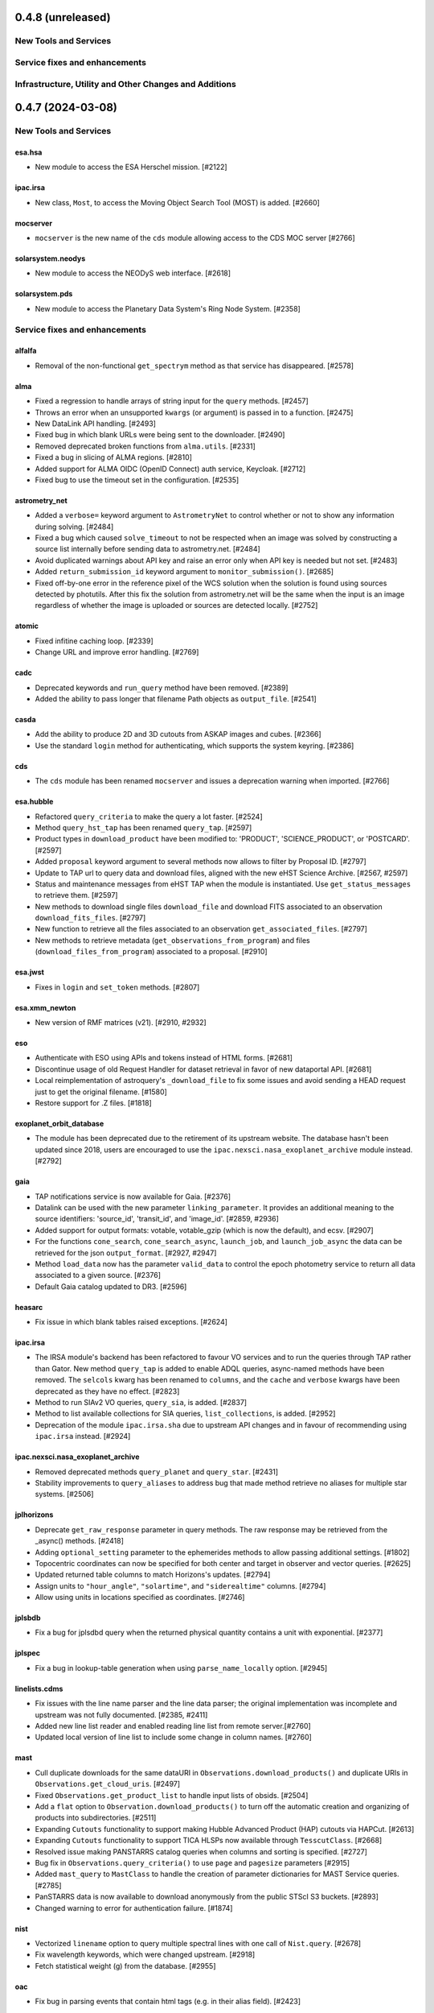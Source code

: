 0.4.8 (unreleased)
==================

New Tools and Services
----------------------


Service fixes and enhancements
------------------------------


Infrastructure, Utility and Other Changes and Additions
-------------------------------------------------------





0.4.7 (2024-03-08)
==================

New Tools and Services
----------------------

esa.hsa
^^^^^^^

- New module to access the ESA Herschel mission. [#2122]

ipac.irsa
^^^^^^^^^

- New class, ``Most``, to access the Moving Object Search Tool (MOST) is
  added. [#2660]

mocserver
^^^^^^^^^

- ``mocserver`` is the new name of the ``cds`` module allowing access to the
  CDS MOC server [#2766]

solarsystem.neodys
^^^^^^^^^^^^^^^^^^

- New module to access the NEODyS web interface. [#2618]

solarsystem.pds
^^^^^^^^^^^^^^^

- New module to access the Planetary Data System's Ring Node System. [#2358]


Service fixes and enhancements
------------------------------

alfalfa
^^^^^^^

- Removal of the non-functional ``get_spectrym`` method as that service has
  disappeared. [#2578]

alma
^^^^

- Fixed a regression to handle arrays of string input for the ``query``
  methods. [#2457]

- Throws an error when an unsupported ``kwargs`` (or argument) is passed in
  to a function. [#2475]

- New DataLink API handling. [#2493]

- Fixed bug in which blank URLs were being sent to the downloader. [#2490]

- Removed deprecated broken functions from ``alma.utils``. [#2331]

- Fixed a bug in slicing of ALMA regions. [#2810]

- Added support for ALMA OIDC (OpenID Connect) auth service, Keycloak. [#2712]

- Fixed bug to use the timeout set in the configuration. [#2535]

astrometry_net
^^^^^^^^^^^^^^

- Added a ``verbose=`` keyword argument to ``AstrometryNet`` to control
  whether or not to show any information during solving. [#2484]

- Fixed a bug which caused ``solve_timeout`` to not be respected when an image
  was solved by constructing a source list internally before sending data to
  astrometry.net. [#2484]

- Avoid duplicated warnings about API key and raise an error only when API key
  is needed but not set. [#2483]

- Added ``return_submission_id`` keyword argument to
  ``monitor_submission()``. [#2685]

- Fixed off-by-one error in the reference pixel of the WCS solution when the
  solution is found using sources detected by photutils. After this fix the
  solution from astrometry.net will be the same when the input is an image
  regardless of whether the image is uploaded or sources are detected
  locally. [#2752]

atomic
^^^^^^

- Fixed infitine caching loop. [#2339]

- Change URL and improve error handling. [#2769]

cadc
^^^^

- Deprecated keywords and ``run_query`` method have been removed. [#2389]

- Added the ability to pass longer that filename Path objects as
  ``output_file``. [#2541]

casda
^^^^^

- Add the ability to produce 2D and 3D cutouts from ASKAP images and cubes.
  [#2366]

- Use the standard ``login`` method for authenticating, which supports the
  system keyring. [#2386]

cds
^^^

- The ``cds`` module has been renamed ``mocserver`` and issues a deprecation
  warning when imported. [#2766]

esa.hubble
^^^^^^^^^^

- Refactored ``query_criteria`` to make the query a lot faster. [#2524]

- Method ``query_hst_tap`` has been renamed ``query_tap``. [#2597]

- Product types in ``download_product`` have been modified to:
  'PRODUCT', 'SCIENCE_PRODUCT', or 'POSTCARD'. [#2597]

- Added ``proposal`` keyword argument to several methods now allows to
  filter by Proposal ID. [#2797]

- Update to TAP url to query data and download files, aligned with the new
  eHST Science Archive. [#2567, #2597]

- Status and maintenance messages from eHST TAP when the module is
  instantiated. Use ``get_status_messages`` to retrieve them. [#2597]

- New methods to download single files ``download_file`` and download FITS
  associated to an observation ``download_fits_files``. [#2797]

- New function to retrieve all the files associated to an observation
  ``get_associated_files``. [#2797]

- New methods to retrieve metadata (``get_observations_from_program``) and
  files (``download_files_from_program``) associated to a proposal. [#2910]

esa.jwst
^^^^^^^^

- Fixes in ``login`` and ``set_token`` methods. [#2807]

esa.xmm_newton
^^^^^^^^^^^^^^
- New version of RMF matrices (v21). [#2910, #2932]

eso
^^^

- Authenticate with ESO using APIs and tokens instead of HTML forms. [#2681]

- Discontinue usage of old Request Handler for dataset retrieval in favor of
  new dataportal API. [#2681]

- Local reimplementation of astroquery's ``_download_file`` to fix some issues
  and avoid sending a HEAD request just to get the original filename. [#1580]

- Restore support for .Z files. [#1818]

exoplanet_orbit_database
^^^^^^^^^^^^^^^^^^^^^^^^

- The module has been deprecated due to the retirement of its upstream
  website. The database hasn't been updated since 2018, users are encouraged
  to use the ``ipac.nexsci.nasa_exoplanet_archive`` module instead. [#2792]

gaia
^^^^

- TAP notifications service is now available for Gaia. [#2376]

- Datalink can be used with the new parameter ``linking_parameter``.
  It provides an additional meaning to the source identifiers:
  'source_id', 'transit_id', and 'image_id'. [#2859, #2936]

- Added support for output formats:
  votable, votable_gzip (which is now the default), and ecsv. [#2907]

- For the functions ``cone_search``, ``cone_search_async``, ``launch_job``,
  and ``launch_job_async`` the data can be retrieved for the json
  ``output_format``. [#2927, #2947]

- Method ``load_data`` now has the parameter ``valid_data`` to control the
  epoch photometry service to return all data associated to a given source.
  [#2376]

- Default Gaia catalog updated to DR3. [#2596]

heasarc
^^^^^^^

- Fix issue in which blank tables raised exceptions. [#2624]

ipac.irsa
^^^^^^^^^

- The IRSA module's backend has been refactored to favour VO services and to
  run the queries through TAP rather than Gator.
  New method ``query_tap`` is added to enable ADQL queries, async-named
  methods have been removed. The ``selcols`` kwarg has been renamed to
  ``columns``, and the ``cache`` and ``verbose`` kwargs have been
  deprecated as they have no effect. [#2823]

- Method to run SIAv2 VO queries, ``query_sia``, is added. [#2837]

- Method to list available collections for SIA queries,
  ``list_collections``, is added. [#2952]

- Deprecation of the module ``ipac.irsa.sha`` due to upstream API changes
  and in favour of recommending using ``ipac.irsa`` instead. [#2924]

ipac.nexsci.nasa_exoplanet_archive
^^^^^^^^^^^^^^^^^^^^^^^^^^^^^^^^^^

- Removed deprecated methods ``query_planet`` and ``query_star``. [#2431]

- Stability improvements to ``query_aliases`` to address bug that made
  method retrieve no aliases for multiple star systems. [#2506]

jplhorizons
^^^^^^^^^^^

- Deprecate ``get_raw_response`` parameter in query methods.
  The raw response may be retrieved from the _async() methods. [#2418]

- Adding ``optional_setting`` parameter to the ephemerides methods to allow
  passing additional settings. [#1802]

- Topocentric coordinates can now be specified for both center and target in
  observer and vector queries. [#2625]

- Updated returned table columns to match Horizons's updates. [#2794]

- Assign units to ``"hour_angle"``, ``"solartime"``, and ``"siderealtime"``
  columns. [#2794]

- Allow using units in locations specified as coordinates. [#2746]

jplsbdb
^^^^^^^

- Fix a bug for jplsdbd query when the returned physical quantity contains
  a unit with exponential. [#2377]

jplspec
^^^^^^^

- Fix a bug in lookup-table generation when using ``parse_name_locally``
  option. [#2945]

linelists.cdms
^^^^^^^^^^^^^^

- Fix issues with the line name parser and the line data parser; the original
  implementation was incomplete and upstream was not fully
  documented. [#2385, #2411]

- Added new line list reader and enabled reading line list from remote
  server.[#2760]

- Updated local version of line list to include some change in column names.
  [#2760]

mast
^^^^

- Cull duplicate downloads for the same dataURI in
  ``Observations.download_products()`` and duplicate URIs in
  ``Observations.get_cloud_uris``. [#2497]

- Fixed ``Observations.get_product_list`` to handle input lists of
  obsids. [#2504]

- Add a ``flat`` option to ``Observation.download_products()`` to turn off the
  automatic creation and organizing of products into subdirectories. [#2511]

- Expanding ``Cutouts`` functionality to support making Hubble Advanced
  Product (HAP) cutouts via HAPCut. [#2613]

- Expanding ``Cutouts`` functionality to support TICA HLSPs now available
  through ``TesscutClass``. [#2668]

- Resolved issue making PANSTARRS catalog queries when columns and sorting
  is specified. [#2727]

- Bug fix in ``Observations.query_criteria()`` to use ``page`` and
  ``pagesize`` parameters [#2915]

- Added ``mast_query`` to ``MastClass`` to handle the creation of parameter
  dictionaries for MAST Service queries. [#2785]

- PanSTARRS data is now available to download anonymously from the public
  STScI S3 buckets. [#2893]

- Changed warning to error for authentication failure. [#1874]

nist
^^^^

- Vectorized ``linename`` option to query multiple spectral lines with one call
  of ``Nist.query``. [#2678]

- Fix wavelength keywords, which were changed upstream. [#2918]

- Fetch statistical weight (g) from the database. [#2955]

oac
^^^

- Fix bug in parsing events that contain html tags (e.g. in their alias
  field). [#2423]

sdss
^^^^

- ``query_region()`` can perform cone search or a rectangular
  search around the specified coordinates. [#2477, #2663]

- The default data release has been changed to DR17. [#2478]

- Switching to https to avoid issues originating in relying on server side
  redirects. [#2654]

- Fix bug to have object IDs as unsigned integers, on Windows, too.
  [#2800, #2806, #2880]

simbad
^^^^^^

- new ``query_tap`` method to access SIMBAD. This comes with additional
  methods to explore SIMBAD's tables and their links:
  ``list_tables``, ``list_columns``, and ``list_linked_tables``. [#2856]

- It is now possible to specify multiple coordinates together with a single
  radius as a string in ``query_region()`` and ``query_region_async()``.
  [#2494]

- ``ROW_LIMIT`` is now respected when running region queries; previously, it
  was ignored for region queries but respected for all others.  A new warning,
  ``BlankResponseWarning``, is introduced for use when one or more query terms
  result in a blank or missing row; previously, only a generic warning was
  issued. [#2637]

skyview
^^^^^^^

- Fix bug for ``radius`` parameter to not behave as diameter. [#2601]

- Fix bug in ``height`` and ``width`` input validation. [#2757]

svo_fps
^^^^^^^

- The wavelength limits in ``get_filter_index`` can now be specified using any
  length unit, not just angstroms. [#2444]

- Queries with invalid parameter names now raise an ``InvalidQueryError``.
  [#2446]

- The default wavelength range used by ``get_filter_index`` was far too
  large. The user must now always specify both upper and lower limits. [#2509]

vizier
^^^^^^

- Fix parsing vizier generated tsv returns. [#2611]

- New method ``get_catalog_metadata`` allows to retrieve information about
  VizieR catalogs such as origin_article, description, or last modified
  date. [#2878]

xmatch
^^^^^^

- The reason for query errors, as parsed from the returned VOTable is now
  exposed as part of the traceback. [#2608]

- Minor internal change to use VOTable as the response format that include
  units, too. [#1375]


Infrastructure, Utility and Other Changes and Additions
-------------------------------------------------------

- Optional keyword arguments are now keyword only.
  [#1802, #2339, #2477, #2532, #2597, #2601, #2609, #2610, #2655, #2656, #2661, #2671, #2690, #2703]

- New function, ``utils.cleanup_downloads.cleanup_saved_downloads``, is
  added to help the testcleanup narrative in narrative documentations. [#2384]

- Adding new ``BaseVOQuery`` baseclass for modules using VO tools. [#2836]

- Adding more system and package information to User-Agent. [#2762, #2836]

- Refactoring caching. [#1634]

- Removal of the non-functional ``nrao`` module as it was completely
  incompatible with the refactored upstream API. [#2546]

- Removal of the non-functional ``noirlab`` module because the current module
  is incompatible with the new upstream API. [#2579]

- Removed deprecated function ``utils.commons.send_request()``. [#2583]

- Removed deprecated function ``utils.download_list_of_fitsfiles()``. [#2594]

- Versions of astropy <4.2.1 and numpy <1.18 are no longer supported. [#2602]

utils.tap
^^^^^^^^^

- Add support for ``MAXREC`` parameter. [#1584]

- Data downloads are now executed in streaming mode. [#2910]


0.4.6 (2022-03-22)
==================

Service fixes and enhancements
------------------------------

alma
^^^^

- Added ``verify_only`` option to check if data downloaded with correct file
  size. [#2263]

- Deprecated keywords and ``stage_data`` method has been removed. [#2309]

- Deprecate broken functions from ``alma.utils``. [#2332]

- Optional keyword arguments are now keyword only. [#2309]

casda
^^^^^

- Simplify file names produced by ``download_files`` to avoid filename too
  long errors. [#2308]

esa.hubble
^^^^^^^^^^

- Changed ``query_target`` method to use TAP instead of AIO. [#2268]


- Added new method ``get_hap_hst_link`` and ``get_member_observations`` to
  get related observations. [#2268]

esa.xmm_newton
^^^^^^^^^^^^^^

- Add option to download proprietary data. [#2251]

gaia
^^^^

- The ``query_object()`` and ``query_object_async()`` methods of
  ``astroquery.gaia.Gaia`` no longer ignore their ``columns`` argument when
  ``radius`` is specified. [#2249]

- Enhanced methods ``launch_job`` and ``launch_job_async`` to avoid issues with
  the name provided by the user for the output file when the results are
  returned by the TAP in compressed format. [#2077]

ipac.nexsci.nasa_exoplanet_archive
^^^^^^^^^^^^^^^^^^^^^^^^^^^^^^^^^^

- Fixes to alias query, and regularize keyword removed from deprecated
  ``query_star`` method. [#2264]

mast
^^^^

- Adding moving target functionality to ``Tesscut`` [#2121]

- Adding ``MastMissions`` class to provide mission-specific metadata query
  functionalities. [#2095]

- GALEX data is now available to download anonymously from the public
  STScI S3 buckets. [#2261]

- Adding the All-Sky PLATO Input Catalog ('plato') as a catalog option for
  methods of ``Catalogs``. [#2279]

- Optional keyword arguments are now keyword only. [#2317]

sdss
^^^^

- Fix ``query_crossid`` for spectral data and DR17. [#2258, #2304]

- Fix ``query_crossid`` to be able to query larger list of coordinates. [#2305]

- Fix ``query_crossid`` for very old data releases (< DR10). [#2318]


Infrastructure, Utility and Other Changes and Additions
-------------------------------------------------------

- Remove obsolete testing tools. [#2287]

- Callback hooks are deleted before caching. Potentially all cached queries
  prior to this PR will be rendered invalid. [#2295]

utils.tap
^^^^^^^^^

- The modules that make use of the ``astroquery.utils.tap.model.job.Job`` class
  (e.g. Gaia) no longer print messages about where the results of async queries
  were written if the ``verbose`` setting is ``False``. [#2299]

- New method, ``rename_table``, which allows the user to rename table and
  column names. [#2077]



0.4.5 (2021-12-24)
==================

New Tools and Services
----------------------

esa.jwst
^^^^^^^^^^

- New module to provide access to eJWST Science Archive metadata and datasets. [#2140, #2238]


Service fixes and enhancements
------------------------------

eso
^^^

- Add option to retrieve_data from an earlier archive query. [#1614]

jplhorizons
^^^^^^^^^^^

- Fix result parsing issues by disabling caching of failed queries. [#2253]

sdss
^^^^

- Fix URL for individual spectrum file download in recent data releases. [#2214]

Infrastructure, Utility and Other Changes and Additions
-------------------------------------------------------

- Adding ``--alma-site`` pytest option for testing to have a control over
  which specific site to test. [#2224]

- The function ``astroquery.utils.download_list_of_fitsfiles()`` has been
  deprecated. [#2247]

utils.tap
^^^^^^^^^

- Changing the default verbosity of TapPlus to False. [#2228]


0.4.4 (2021-11-17)
==================

New Tools and Services
----------------------

esa.esasky
^^^^^^^^^^

- Added Solar System Object functionality. [#2106]

ipac
^^^^

- New namespace for IPAC services. [#2131]

linelists.cdms
^^^^^^^^^^^^^^
- Molecular line catalog query tool provides an interface to the
  Cologne Database for Molecular Spectroscopy. [#2143]


Service fixes and enhancements
------------------------------

casda
^^^^^^

- Add ability to stage and download non image data which have been found
  through the CASDA obscore table. [#2158]

gaia
^^^^

- The bug which caused changing the ``MAIN_GAIA_TABLE`` option to have no
  effect has been fixed. [#2153]

ipac.ned
^^^^^^^^

- Keyword 'file_format' is added to ``get_image_list`` to enable obtaining
  links to non-fits file formats, too. [#2217]

jplhorizons
^^^^^^^^^^^

- Updated to use v1.0 of the new JPL Horizons API released 2021-09-15.
  Included in this update, the default reference system is changed from
  J2000 to ICRF, following API documentation. [#2154]

- Query ``id_type`` behavior has changed:
    * ``'majorbody'`` and ``'id'`` have been removed and the equivalent
      functionality replaced with ``None``.  ``None`` implements the Horizons
      default, which is to search for major bodies first, then fall back to a
      small body search when no matches are found. Horizons does not have a
      major body only search. [#2161]
    * The default value was ``'smallbody'`` but it is now ``None``, which
      follows Horizons's default behavior. [#2161]

- Fix changes in column names that resulted KeyErrors. [#2202]

jplspec
^^^^^^^

- JPLSpec now raises an EmptyResponseError if the returned result is empty.
  The API for JPLspec's ``lookup_table.find`` function returns a dictionary
  instead of values (for compatibility w/CDMS).  [#2144]

simbad
^^^^^^

- Fix result parsing issues by disabling caching of failed queries. [#2187]

- Fix parsing of non-ascii bibcode responses. [#2200]

splatalogue
^^^^^^^^^^^

- Splatalogue table merging can now handle unmasked columns. [#2136]

vizier
^^^^^^

- It is now possible to specify 'galatic' centers in region queries to
  have box queries oriented along the galactic axes. [#2152]


Infrastructure, Utility and Other Changes and Additions
-------------------------------------------------------

- Versions of astropy <4 and numpy <1.16 are no longer supported. [#2163]

ipac
^^^^

- As part of the namespace restructure, now modules for the IPAC archives are
  avalable as: ``ipac.irsa``, ``ipac.ned``, and ``ipac.nexsci``.
  Additional services have also been moved to their parent organisations'
  namespace. Acces from the top namespace have been deprecated for the
  following modules: ``ibe``, ``irsa``, ``irsa_dust``,
  ``nasa_exoplanet_archive``, ``ned``, ``sha``. [#2131]


0.4.3 (2021-07-07)
==================

New Tools and Services
----------------------

esa.esasky
^^^^^^^^^^

- Download by observation id or source name. [#2078]

- Added custom ADQL and TAP+ functionality. [#2078]

- Enabled download of INTEGRAL data products. [#2105]

esa.hubble
^^^^^^^^^^

- Module added to perform a cone search based on a set of criteria. [#1855]

esa.xmm_newton
^^^^^^^^^^^^^^

- Adding the extraction epic light curves and spectra. [#2017]

heasarc
^^^^^^^

- Add alternative instance of HEASARC Server, maintained by
  INTEGRAL Science Data Center. [#1988]

nasa_exoplanet_archive
^^^^^^^^^^^^^^^^^^^^^^

- Making module compatible with the NASA Exoplanet Archive 2.0 using TAP.
  release. Support for querying old tables (exoplanets, compositepars, and
  exomultpars) has been dropped. [#2067]


Service fixes and enhancements
------------------------------

atomic
^^^^^^

- Change URL to https. [#2088]

esa.xmm_newton
^^^^^^^^^^^^^^

- Fixed the generation of files with wrong extension. [#2017]

- Use astroquery downloader tool to get progressbar, caching, and prevent
  memory leaks. [#2087]

gaia
^^^^

- Changed default of Gaia TAP Plus interface to instantiate silently. [#2085]

heasarc
^^^^^^^

- Added posibility to query limited time range. [#1988]

ibe
^^^

- Doubling default timeout to 120 seconds. [#2108]

- Change URL to https. [#2108]

irsa
^^^^

- Adding ``cache`` kwarg to the class methods to be able to control the use
  of local cache. [#2092]

- Making optional kwargs keyword only. [#2092]

sha
^^^

- Change URL to https. [#2108]

- A ``NoResultsWarning`` is now returned when there is return of any empty
  table. [#1837]


Infrastructure, Utility and Other Changes and Additions
-------------------------------------------------------

- Fixed progressbar download to report the correct downloaded amount. [#2091]

- Dropping Python 3.6 support. [#2102]


0.4.2 (2021-05-14)
==================

New Tools and Services
----------------------

cds.hips2fits
^^^^^^^^^^^^^

- New module HIPS2fits to provide access to fits/jpg/png image cutouts from a
  HiPS + a WCS. [#1734]

esa.iso
^^^^^^^

- New module to access ESA ISO mission. [#1914]

esa.xmm_newton
^^^^^^^^^^^^^^

- New method ``get_epic_images`` is added to extract EPIC images from
  tarballs. [#1759]

- New method ``get_epic_metadata`` is added to download EPIC sources
  metadata. [#1814]

mast
^^^^

- Added Zcut functionality to astroquery [#1911]

svo_fps
^^^^^^^

- New module to access the Spanish Virtual Observatory Filter Profile List. [#1498]


Service fixes and enhancements
------------------------------

alma
^^^^

- The archive query interface has been deprecated in favour of
  VirtualObservatory (VO) services such as TAP, ObsCore etc. The alma
  library has been updated accordingly. [#1689]

- ALMA queries using string representations will now convert to appropriate
  coordinates before being sent to the server; previously they were treated as
  whatever unit they were presented in.  [#1867]

- Download mechanism uses the ALMA Datalink service that allows exploring and
  downloading entire tarball package files or just part of their
  content. [#1820]

- Fixed bug in ``get_data_info`` to ensure relevant fields are strings. [#2022]

esa.esasky
^^^^^^^^^^

- All ESASky spectra now accessible. [#1909]

- Updated ESASky module for version 3.5 of ESASky backend. [#1858]

- Added row limit parameter for map queries. [#1858]

esa.hubble
^^^^^^^^^^

- Module added to query eHST TAP based on a set of specific criteria and
  asynchronous jobs are now supported. [#1723]

gaia
^^^^
- Fixed RA/dec table edit capability. [#1784]

- Changed file names handling when downloading data. [#1784]

- Improved code to handle bit data type. [#1784]

- Prepared code to handle new datalink products. [#1784]

gemini
^^^^^^

- ``login()`` method to support authenticated sessions to the GOA. [#1780]

- ``get_file()`` to support downloading files. [#1780]

- fix syntax error in ``query_criteria()`` [#1823]

- If QA and/or engineering parameters are explicitly passed, remove the
  defaults of ``notengineering`` and/or ``NotFail``. [#2000]

- Smarter defaulting of radius to None unless coordinates are specified, in
  which case defaults to 0.3 degrees. [#1998]

heasarc
^^^^^^^

- A ``NoResultsWarning`` is now returned when there is no matching rows were
  found in query. [#1829]

irsa
^^^^

- Used more specific exceptions in IRSA. [#1854]

jplsbdb
^^^^^^^

- Returns astropy quantities, rather than scaled units. [#2011]

lcogt
^^^^^

- Module has been removed after having been defunct due to upstream API
  refactoring a few years ago. [#2071]

mast
^^^^

- Added ``Observations.download_file`` method to download a single file from
  MAST given an input data URI. [#1825]

- Added case for passing a row to ``Observations.download_file``. [#1881]

- Removed deprecated methods: ``Observations.get_hst_s3_uris()``,
  ``Observations.get_hst_s3_uri()``, ``Core.get_token()``,
  ``Core.enable_s3_hst_dataset()``, ``Core.disable_s3_hst_dataset()``; and
  parameters: ``obstype`` and ``silent``. [#1884]

- Fixed error causing empty products passed to ``Observations.get_product_list()``
  to yeild a non-empty result. [#1921]

- Changed AWS cloud access from RequesterPays to anonymous acces. [#1980]

- Fixed error with download of Spitzer data. [#1994]

sdss
^^^^

- Fix validation of field names. [#1790]

splatalogue
^^^^^^^^^^^

- The Splatalogue ID querying is now properly cached in the astropy cache
  directory. The scraping function has also been updated to reflect
  the Splatalogue webpage. [#1772]

- The splatalogue URL has changed to https://splatalogue.online, as the old site
  stopped functioning in September 2020 [#1817]

ukidss
^^^^^^

- Updated to ``UKIDSSDR11PLUS`` as the default data release. [#1767]

vamdc
^^^^^

- Deprecate module due to upstream library dependence and compability
  issues. [#2070]

vizier
^^^^^^

- Refactor module to support list of coordinates as well as several fixes to
  follow changes in upstream API. [#2012]


Infrastructure, Utility and Other Changes and Additions
-------------------------------------------------------

- HTTP requests and responses can now be logged when the astropy
  logger is set to level "DEBUG" and "TRACE" respectively. [#1992]

- Astroquery and all its modules now uses a logger similar to Astropy's. [#1992]


0.4.1 (2020-06-19)
==================

New Tools and Services
----------------------

esa.xmm_newton
^^^^^^^^^^^^^^

- A new ESA archive service for XMM-Newton access. [#1557]

image_cutouts.first
^^^^^^^^^^^^^^^^^^^

- Module added to access FIRST survey radio images. [#1733]

noirlab
^^^^^^^

- Module added to access the NOIRLab (formally NOAO) archive. [#1638]


Service fixes and enhancements
------------------------------

alma
^^^^

- A new API was deployed in late February / early March 2020, requiring a
  refactor.  The user-facing API should remain mostly the same, but some
  service interruption may have occurred.  Note that the ``stage_data`` column
  ``uid`` has been renamed ``mous_uid``, which is a technical correction, and
  several columns have been added. [#1644, #1665, #1683]

- The contents of tarfiles can be shown with the ``expand_tarfiles`` keyword
  to ``stage_data``. [#1683]

- Bugfix: when accessing private data, auth credentials were not being passed
  to the HEAD request used to acquire header data. [#1698]

casda
^^^^^

- Add ability to stage and download ASKAP data. [#1706]

cadc
^^^^

- Fixed authentication and enabled listing of async jobs. [#1712]

eso
^^^

- New ``unzip`` parameter to control uncompressing the retrieved data. [#1642]

gaia
^^^^
- Allow for setting row limits in query submissions through class
  attribute. [#1641]

gemini
^^^^^^

- Allow for additional search terms to be sent to query_criteria and passed to
  the raw web query against the Gemini Archive. [#1659]

jplhorizons
^^^^^^^^^^^

- Fix for changes in HORIZONS return results after their 2020 Feb 12
  update. [#1650]

nasa_exoplanet_archive
^^^^^^^^^^^^^^^^^^^^^^

- Update the NASA Exoplanet Archive interface to support all tables available
  through the API. The standard astroquery interface is now implemented via the
  ``query_*[_async]`` methods. [#1700]

nrao
^^^^

- Fixed passing ``project_code`` to the query [#1720]

vizier
^^^^^^

- It is now possible to specify constraints to ``query_region()``
  with the ``column_filters`` keyword. [#1702]


Infrastructure, Utility and Other Changes and Additions
-------------------------------------------------------

- Versions of astropy <3.1 are no longer supported. [#1649]

- Fixed a bug that would prevent the TOP statement from being properly added
  to a TAP query containing valid '\n'. The bug was revealed by changes to
  the gaia module, introduced in version 0.4. [#1680]

- Added new ``json`` keyword to BaseQuery requests. [#1657]


0.4 (2020-01-24)
================

New Tools and Services
----------------------

casda
^^^^^

- Module added to access data from the CSIRO ASKAP Science Data Archive.  [#1505]

dace
^^^^

- Added DACE Service. See https://dace.unige.ch/ for details. [#1370]

gemini
^^^^^^

- Module added to access the Gemini archive. [#1596]


Service fixes and enhancements
------------------------------

gaia
^^^^
- Add optional 'columns' parameter to select specific columns. [#1548]

imcce
^^^^^

- Fix Skybot return for unumbered asteroids. [#1598]

jplhorizons
^^^^^^^^^^^

- Fix for changes in HORIZONS return results after their 2020 Jan 21 update. [#1620]

mast
^^^^

- Add Kepler to missions with cloud support,
  Update ``get_cloud_uri`` so that if a file is not found it produces a warning
  and returns None rather than throwing an exception. [#1561]

nasa_exoplanet_archive
^^^^^^^^^^^^^^^^^^^^^^
- Redefined the query API so as to prevent downloading of the whole database.
  Added two functions ``query_planet`` (to query for a specific exoplanet), and
  ``query_star`` (to query for all exoplanets under a specific stellar system) [#1606]



splatalogue
^^^^^^^^^^^

- Added new 'only_astronomically_observed' option. [#1600]

vo_conesearch
^^^^^^^^^^^^^

- ``query_region()`` now accepts ``service_url`` keyword and uses
  ``conf.pedantic`` and ``conf.timeout`` directly. As a result, ``URL``,
  ``PEDANTIC``, and ``TIMEOUT`` class attributes are no longer needed, so
  they are removed from ``ConeSearchClass`` and ``ConeSearch``. [#1528]

- The classic API ``conesearch()`` no longer takes ``timeout`` and ``pedantic``
  keywords. It uses ``conf.pedantic`` and ``conf.timeout`` directly. [#1528]

- Null result now emits warning instead of exception. [#1528]

- Result is now returned as ``astropy.table.Table`` by default. [#1528]


Infrastructure, Utility and Other Changes and Additions
-------------------------------------------------------

utils
^^^^^

- Added timer functions. [#1508]


0.3.10 (2019-09-19)
===================

New Tools and Services
----------------------

astrometry_net
^^^^^^^^^^^^^^

- Module added to interface to astrometry.net plate-solving service. [#1163]

cadc
^^^^

- Module added to access data at the Canadian Astronomy Data Centre. [#1354, #1486]

esa
^^^

- Module added ``hubble`` for accessing the ESA Hubble Archive. [#1373, #1534]

gaia
^^^^

- Added tables sharing, tables edition, upload from pytable and job results,
  cross match, data access and datalink access. [#1266]

imcce
^^^^^

- Service ``miriade`` added, querying asteroid and comets ephemerides. [#1353]

- Service ``skybot`` added, identifying Solar System objects in a given
  field at a given epoch. [#1353]

mast
^^^^

- Addition of observation metadata query. [#1473]

- Addition of catalogs.MAST PanSTARRS catalog queries. [#1473]

mpc
^^^

- Functionality added to query observations database. [#1350]


Service fixes and enhancements
------------------------------

alma
^^^^

- Fix some broken VOtable returns and a broken login URL. [#1369]

- ``get_project_metadata()`` is added to query project metadata. [#1147]

- Add access to the ``member_ous_id`` attribute. [#1316]

cds
^^^

- Apply MOCPy v0.5.* API changes. [#1343]

eso
^^^

- Try to re-authenticate when logged out from the ESO server. [#1315]

heasarc
^^^^^^^

- Fixing error handling to filter out only the query errors. [#1338]

jplhorizons
^^^^^^^^^^^

- Add ``refplane`` keyword to ``vectors_async`` to return data for different
  available reference planes. [#1335]

- Vector queries provide different aberrations, ephemerides queries provide
  extra precision option. [#1478]

- Fix crash when precision to the second on epoch is requested. [#1488]

- Fix for missing H, G values. [#1333]

jplsbdb
^^^^^^^

- Fix for missing values. [#1333]

mast
^^^^

- Update query_criteria keyword obstype->intentType. [#1366]

- Remove deprecated authorization code, fix unit tests, general code cleanup,
  documentation additions. [#1409]

- TIC catalog search update. [#1483]

- Add search by object name to Tesscut, make resolver_object public, minor bugfixes. [#1499]

- Add option to query TESS Candidate Target List (CTL) Catalog. [#1503]

- Add verbose keyword for option to silence logger info and warning about S3
  in enable_cloud_dataset(). [#1536]

nasa_ads
^^^^^^^^

- Fix an error in one of the default keys, citations->citation. [#1337]

nist
^^^^

- Fixed an upstream issue where js was included in returned data. [#1359]

- Unescape raw HTML codes in returned data back into Unicode equivalents to
  stop them silently breaking Table parsing. [#1431]

nrao
^^^^

- Fix parameter validation allowing for hybrid telescope configuration. [#1283]

sdss
^^^^

- Update to SDSS-IV URLs and general clean-up. [#1308]

vizier
^^^^^^

- Support using the output values of ``find_catalog`` in ``get_catalog``. [#603]

- Fix to ensure to fall back on the default catalog when it's not provided as
  part of the query method. [#1328]

- Fix swapped width and length parameters. [#1406]

xmatch
^^^^^^

- Add parameter ``area`` to restrict sky  region considered. [#1476]


Infrastructure, Utility and Other Changes and Additions
-------------------------------------------------------

- HTTP user-agent now has the string ``_testrun`` in the version number of astroquery,
  for queries triggered by testing. [#1307]

- Adding deprecation decorators to ``utils`` from astropy to be used while we
  support astropy <v3.1.2. [#1435]

- Added tables sharing, tables edition, upload from pytable and job results,
  data access and datalink access to ``utils.tap``. [#1266]

- Added a new ``astroquery.__citation__`` and ``astroquery.__bibtex__``
  attributes which give a citation for astroquery in bibtex format. [#1391]



0.3.9 (2018-12-06)
==================

- New tool: MPC module can now request comet and asteroid ephemerides from the
  Minor Planet Ephemeris Service, and return a table of observatory codes and
  coordinates. [#1177]
- New tool ``CDS``:  module to query the MOCServer, a CDS tool providing MOCs
  and meta data of various data-sets. [#1111]
- New tool ``JPLSDB``: New module for querying JPL's Small Body Database
  Browser [#1214]

- ATOMIC: fix several bugs for using Quantities for the range parameters.
  [#1187]
- CADC: added the get_collections method. [#1482]
- ESASKY: get_maps() accepts dict or list of (name, Table) pairs as input
  table list. [#1167]
- ESO: Catch exception on login when keyring fails to get a valid storage.
  [#1198]
- ESO: Add option to retrieve calibrations associated to data. [#1184]
- FERMI: Switch to HTTPS [#1241]
- IRSA: Added ``selcols`` keyword. [#1296]
- JPLHorizons: Fix for missing total absolute magnitude or phase coefficient
  for comets [#1151]
- JPLHorizons: Fix queries for major solar system bodies when sub-observer or
  sub-solar positions are requested. [#1268]
- JPLHorizons: Fix bug with airmass column. [#1284]
- JPLSpec: New query service for JPL Molecular Spectral Catalog. [#1170]
- JPLHorizons: JPL server protocol and epoch range bug fixes, user-defined
  location and additional ephemerides information added [#1207]
- HITRAN: use class-based API [#1028]
- MAST: Enable converting list of products into S3 uris [#1126]
- MAST: Adding Tesscut interface for accessing TESS cutouts. [#1264]
- MAST: Add functionality for switching to auth.mast when it goes live [#1256]
- MAST: Support downloading data from multiple missions from the cloud [#1275]
- MAST: Updating HSC and Gaia catalog calls (bugfix) [#1203]
- MAST: Fixing bug in catalog criteria queries, and updating remote tests.
  [#1223]
- MAST: Fixing mrp_only but and changing default to False [#1238]
- MAST: TESS input catalog bugfix [#1297]
- NASA_ADS: Use new API [#1162]
- Nasa Exoplanet Arhive: Add option to return all columns. [#1183]
- SPLATALOGUE: Minor - utils & tests updated to match upstream change [#1236]
- utils.tap: Fix Gaia units. [#1161]
- VO_CONESEARCH: Service validator now uses new STScI VAO TAP registry. [#1114]
- WFAU: Added QSL constraints parameter [#1259]
- XMATCH: default timeout has changed from 60s to 300s. [#1137]

- Re-enable sandboxing / preventing internet access during non-remote tests,
  which has been unintentionally disabled for a potentially long time.  [#1274]
- File download progress bar no longer displays when Astropy log level is set
  to "WARNING", "ERROR", or "CRITICAL". [#1188]
- utils: fix bug in ``parse_coordinates``, now strings that can be interpreted
  as coordinates are not sent through Sesame. When unit is not provided,
  degrees is now explicitely assumed. [#1252]
- JPLHorizons: fix for #1201 issue in elements() and vectors(), test added
- JPLHorizons: fix for missing H, G values [#1332]
- JPLHorizons: warn if URI is longer than 2000 chars, docs updated
- JPLSBDB: fix for missing value, test added


0.3.8 (2018-04-27)
==================

- New tool ``jplhorizons``: JPL Horizons service to obtain ephemerides,
  orbital elements, and state vectors for Solar System objects. [#1023]
- New tool ``mpc``: MPC Module to query the Minor Planet Center web service.
  [#1064, #1077]
- New tool ``oac``: Open Astronomy Catalog API to obtain data products on
  supernovae, TDEs, and kilonovae. [#1053]
- New tool ``wfau`` and ``vsa``: Refactor of the UKIDSS query tool add full
  WFAU support.  [#984]
- ALMA: Adding support for band and polarization selection. [#1108]
- HEASARC: Add additional functionality and expand query capabilities. [#1047]
- GAIA: Default URL switched to DR2 and made configurable. [#1112]
- IRSA: Raise exceptions for exceeding output table size limit. [#1032]
- IRSA_DUST: Call over https. [#1069]
- LAMDA: Fix writer for Windows on Python 3. [#1059]
- MAST: Removing filesize checking due to unreliable filesize reporting in
  the database. [#1050]
- MAST: Added Catalogs class. [#1049]
- MAST: Enable downloading MAST HST data from S3. [#1040]
- SPLATALOGUE: Move to https as old HTTP post requests were broken. [#1076]
- UKIDSS: Update to DR10 as default database. [#984]
- utils.TAP: Add tool to check for phase of background job. [#1073]
- utils.TAP: Added redirect handling to sync jobs. [#1099]
- utils.TAP: Fix jobsIDs assignment. [#1105]
- VO_CONESEARCH: URL for validated services have changed. Old URL should still
  redirect but it is deprecated. [#1033]

0.3.7 (2018-01-25)
==================

- New tool: Exoplanet Orbit Catalog, NASA Exoplanet Archive [#771]
- ESO: The upstream API changed.  We have adapted.  [#970]
- ESO: Added 'destination' keyword to Eso.retrieve_data(), to download files
  to a specific location (other than the cache). [#976]
- ESO: Fixed Eso.query_instrument() to use instrument specific query forms
  (it was using the main form before). [#976]
- ESO: Implemented Eso.query_main() to query all instruments with the main form
  (even the ones without a specific form). [#976]
- ESO: Disabled caching for all Eso.retrieve_data() operations. [#976]
- ESO: Removed deprecated Eso.data_retrieval() and Eso.query_survey().
  Please use Eso.retrieve_data() and Eso.query_surveys() instead. [#1019]
- ESO: Added configurable URL. [#1017]
- ESO: Fixed string related bugs. [#981]
- MAST: Added convenience function to list available missions. [#947]
- MAST: Added login capabilities [#982]
- MAST: Updated download functionality [#1004]
- MAST: Fixed no results bug [#1003]
- utils.tap: Made tkinter optional dependency. [#983]
- utils.tap: Fixed a bug in load_tables. [#990]
- vo_conesearch: Fixed bad query for service that cannot accept '&&'
  in URL. [#993]
- vo_conesearch: Removed broken services from default list. [#997, #1002]
- IRSA Dust: fix units in extinction by band table. [#1016]
- IRSA: Updated links that switched to use https. [#1010]
- NRAO: Allow multiple configurations, telescopes in queries [#1020]
- SIMBAD: adding 'get_query_payload' kwarg to all public methods to return
  the request parameters. [#962]
- CosmoSim: Fixed login service. [#999]
- utils: upgrade ``prepend_docstr_noreturns`` to work with multiple
  sections, and thus rename it to ``prepend_docstr_nosections``. [#988]
- Vizier: find_catalogs will now respect UCD specifications [#1000]
- ATOMIC: Added ability to select which rows are returned from the atomic
  line database. [#1006]
- ESASKY: Added Windows support, various bugfixes. [#1001, #977]
- GAMA: Updated to use the newer DR3 release. [#1005]

0.3.6 (2017-07-03)
==================

- New tool: MAST - added module to access the Barbara A. Mikulski Archive
  for Space Telescopes. [#920, #937]
- LAMDA: Add function to write LAMDA-formatted Tables to a datafile. [#887]
- ALMA: Fix to queries and tests that were broken by changes in the archive.
  Note that as of April 2017, the archive is significantly broken and missing
  many data sets. [#888]
- SIMBAD: "dist" is now available as a valid votable field. [#849]
  Additional minor fixes. [#932,#892]
- SHA: fix bug with the coordinate handling. [#885]
- ``turn_off_internet`` and ``turn_on_internet`` is not available any more
  from the main ``utils`` namespace, use them directly from
  ``utils.testing_tools``. [#940]
- Added the 'verify' kwarg to ``Astroquery.request`` to provide a workaround
  for services that have HTTPS URLs but missing certificates. [#928]

0.3.5 (2017-03-29)
==================

- New tool: Gaia - added module to access the European Space Agency Gaia
  Archive. [#836]
- New tool: VO Cone Search - added module to access Virtual Observatory's
  Simple Cone Search. This is ported from ``astropy.vo``. [#859]
- New utility: TAP/TAP+ - added Table Access Protocol utility and the ESAC
  Science Data Centre (ESDC) extension. [#836]
- Fix VizieR to respect specification to return default columns only [#792]
- SIMBAD queries allow multiple configurable parameters [#820]
- Add a capability to resume partially-completed downloads for services that
  support the http 'range' keyword.  Currently applied to ESO and ALMA
  [#812,#876]
- SIMBAD now supports vectorized region queries.  A list of coordinates can be
  sent to SIMBAD simultaneously.  Users will also be warned if they submit
  queries with >10000 entries, which is the SIMBAD-recommended upper limit.
  Also, SIMBAD support has noted that any IP submitting >6 queries/second
  will be soft-banned, so we have added a warning to this effect in the
  documentation [#833]
- ALMA: Fix to always use https as the archive now requires it. [#814, #828]
- ESASky: Fix various issues related to remote API changes. [#805, #817]
- ESASky: Corrected Herschel filter indexing. [#844]
- ESO: Fix picking issue with simple ``query_survey()`` queries. [#801]
- ESO: Fix FEROS and HARPS instrument queries. [#840]
- NRAO: Change default radius from 1 degree to 1 arcmin. [#813]

0.3.4 (2016-11-21)
==================

- New tool: basic HITRAN queries support [#617]
- Fix #737, an issue with broken ALMA archive tables, via a hack [#775]
- Correct HEASARC tool, which was sending incorrect data to the server [#774]
- Fix NIST issue #714 which led to badly-parsed tables [#773]
- NRAO archive tool allows user logins and HTML-based queries [#767, #780]
- ALMA allows kwargs as input, and various small fixes [#785, #790, #782]
- XMatch caching bug fixed [#789]
- Various fixes to ESASky [#779, #772, #770]
- New tool: VAMDC-cdms interface [#658]
- Fix issue with exclude keyword in Splatalogue queries [#616]

0.3.3 (2016-10-11)
==================

- Option to toggle the display of the download bar [#734]
- ESASKY - added new module for querying the ESASKY archive [#758, #763, #765]
- Refactor Splatalogue and XMatch to use the caching [#747, #751]
- Minor data updates to Splatalogue [#746, #754, #760]
- Fix parsing bug for ``_parse_radius`` in Simbad [#753]
- Multiple fixes to ensure Windows compatibility [#709, #726]
- Minor fixes to ESO to match upstream form changes [#729]

0.3.2 (2016-06-10)
==================

- Update ESO tool to work with new web API [#696]
- Added new instruments for ESO: ``ambient_paranal`` and ``meteo_paranal``
  [#657]
- Fix problem with listed votable fields being truncated in SIMBAD [#654]
- SDSS remote API fixes [#690]
- ALMA file downloader will skip over, rather than crashing on, access denied
  (HTTP 401) errors [#687]
- Continued minor ALMA fixes [#655,#672,#687,#688]
- Splatalogue export limit bugfix [#673]
- SIMBAD flux_quality flag corrected to flux_qual [#680]
- VIZIER add a flag to return the query payload for debugging [#668]

0.3.1 (2016-01-19)
==================

- Fix bug in xmatch service that required astropy tables to have exactly 2
  columns on input [#641]
- Fix NASA ADS, which had an internal syntax error [#602]
- Bugfix in NRAO queries: telescope config was parsed incorrectly [#629]
- IBE - added new module for locating data from PTF, WISE, and 2MASS from IRSA.
  See <http://irsa.ipac.caltech.edu/ibe/> for more information about IBE and
  <http://www.ptf.caltech.edu/page/ibe> for more information about PTF survey
  data in particular. [#450]

0.3.0 (2015-10-26)
==================

- Fix ESO APEX project ID keyword [#591]
- Fix ALMA queries when accessing private data [#601]
- Allow data downloads to use the cache [#601]

0.2.6 (2015-07-23)
==================

- ESO bugfixes for handling radio buttons [#560]
- ESO: added SPHERE to list [#551]
- ESO/ALMA test cleanup [#553]
- Allow ALMA project view [#554]
- Fix Splatalogue version keyword [#557]

0.2.4 (2015-03-27)
==================

- Bugfix for ``utils.commons.send_request()``: Raise exception if error status
  is returned in the response. [#491]
- Update for ALMA Cycle 3 API change [#500]
- Added LCOGT Archive support [#537]
- Refactored LAMDA to match the standard API and added a critical density
  calculation utility [#546]

0.2.3 (2014-09-30)
==================


- AstroResponse has been removed, which means that all cached objects will have
  new hashes.  You should clear your cache: for most users, that means
  ``rm -r ~/.astropy/cache/astroquery/`` [#418]
- In ESO and ALMA, default to *not* storing your password.  New keyword
  ``store_password=False``.  [#415]
- In ESO, fixed a form activation issue triggered in ESO ``retrieve_data()``,
  updated file download link triggered by server side change.
  More interesting, made ``username`` optional in ``login()``:
  instead, you can now configure your preferred ``username``.
  Finally, automatic login is now used by ``retrieve_data()``, if configured. [#420, #427]
- Bugfix for UKIDSS: Login now uses the correct session to retrieve the data
  [#425]
- ALMA - many new features, including selective file retrieval.  Fixes many errors that
  were unnoticed in the previous version [#433]
- ALMA - add ``help`` method and pass payload keywords on correctly.  Validate
  the payload before querying. [#438]

0.2.2 (2014-09-10)
==================

- Support direct transmission of SQL queries to the SDSS server [#410]
- Added email/text job completion alert [#407] to the CosmoSim tool [#267].
- ESO archive now supports HARPS/FEROS reprocessed data queries [#412]
- IPython notebook checker in the ESO tool is now compatible with regular
  python [#413]
- Added new tool: ALMA archive query tool. [#411]
- setup script and installation fixes

0.2 (2014-08-17)
================

- New tools: ESO, GAMA, xmatch, skyview, OEC
- Consistent with astropy 0.4 API for coordinates
- Now uses the astropy affiliated template
- Python 3 compatibility dramatically improved
- Caching added and enhanced: the default cache directory is
  ``~/.astropy/cache/astroquery/[service_name]``
- Services with separate login pages can be accessed


0.1 (2013-09-19)
================

- Initial release.  Includes features!
